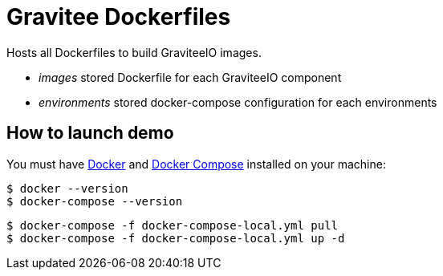 = Gravitee Dockerfiles

ifdef::env-github[]
image:https://badges.gitter.im/Join Chat.svg["Gitter", link="https://gitter.im/gravitee-io/gravitee-io?utm_source=badge&utm_medium=badge&utm_campaign=pr-badge&utm_content=badge"]
endif::[]

Hosts all Dockerfiles to build GraviteeIO images.
 
  * _images_ stored Dockerfile for each GraviteeIO component
  * _environments_ stored docker-compose configuration for each environments

== How to launch demo
You must have 
  http://docs.docker.com/installation/[Docker] and
  http://docs.docker.com/compose/install/[Docker Compose]
installed on your machine:

```
$ docker --version
$ docker-compose --version
```

```
$ docker-compose -f docker-compose-local.yml pull
$ docker-compose -f docker-compose-local.yml up -d
```
